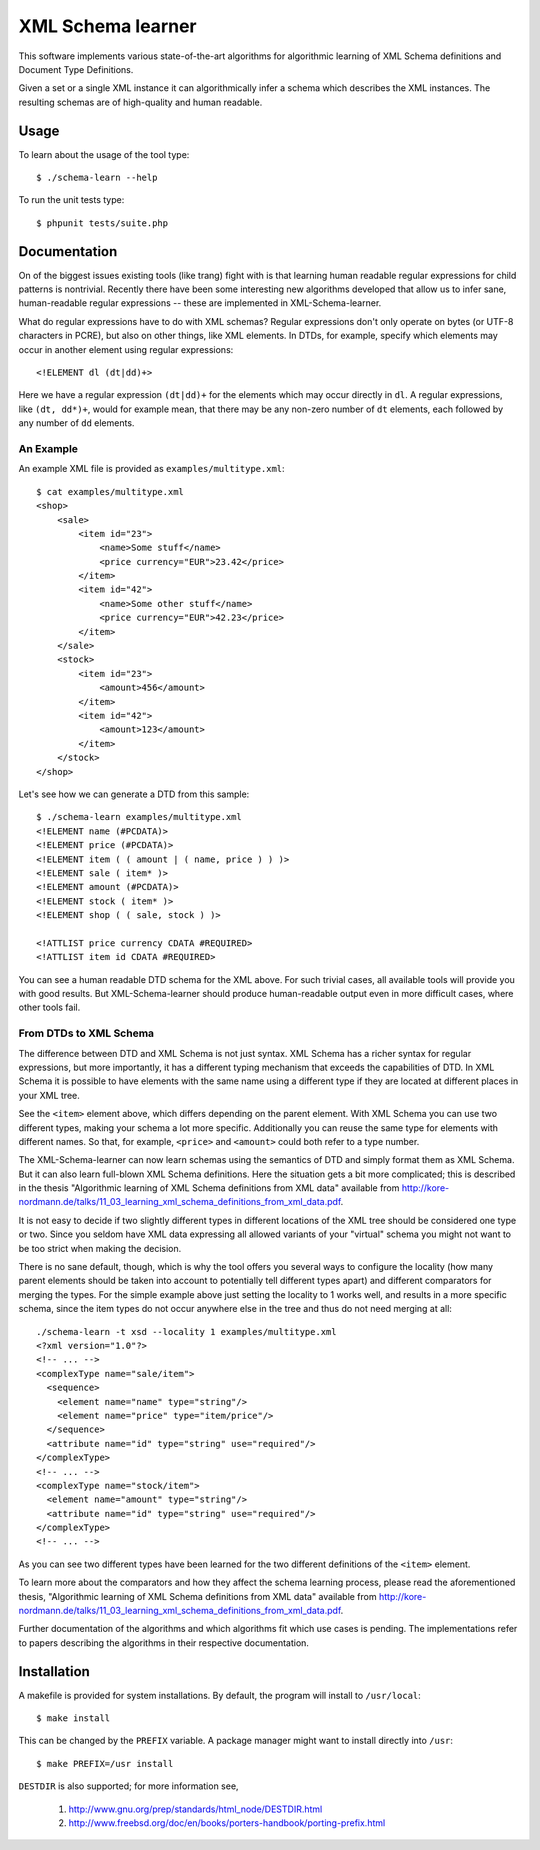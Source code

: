 ==================
XML Schema learner
==================

This software implements various state-of-the-art algorithms for algorithmic
learning of XML Schema definitions and Document Type Definitions.

Given a set or a single XML instance it can algorithmically infer a schema
which describes the XML instances. The resulting schemas are of high-quality
and human readable.

Usage
=====

To learn about the usage of the tool type::

    $ ./schema-learn --help

To run the unit tests type::

    $ phpunit tests/suite.php

Documentation
=============

On of the biggest issues existing tools (like trang) fight with is that
learning human readable regular expressions for child patterns is
nontrivial. Recently there have been some interesting new algorithms developed
that allow us to infer sane, human-readable regular expressions -- these are
implemented in XML-Schema-learner.

What do regular expressions have to do with XML schemas? Regular expressions
don't only operate on bytes (or UTF-8 characters in PCRE), but also on other
things, like XML elements. In DTDs, for example, specify which elements may
occur in another element using regular expressions::

    <!ELEMENT dl (dt|dd)+>

Here we have a regular expression ``(dt|dd)+`` for the elements which may occur
directly in ``dl``. A regular expressions, like ``(dt, dd*)+``, would for
example mean, that there may be any non-zero number of ``dt`` elements, each
followed by any number of ``dd`` elements.

An Example
----------

An example XML file is provided as ``examples/multitype.xml``::

    $ cat examples/multitype.xml
    <shop>
        <sale>
            <item id="23">
                <name>Some stuff</name>
                <price currency="EUR">23.42</price>
            </item>
            <item id="42">
                <name>Some other stuff</name>
                <price currency="EUR">42.23</price>
            </item>
        </sale>
        <stock>
            <item id="23">
                <amount>456</amount>
            </item>
            <item id="42">
                <amount>123</amount>
            </item>
        </stock>
    </shop>

Let's see how we can generate a DTD from this sample::

    $ ./schema-learn examples/multitype.xml
    <!ELEMENT name (#PCDATA)>
    <!ELEMENT price (#PCDATA)>
    <!ELEMENT item ( ( amount | ( name, price ) ) )>
    <!ELEMENT sale ( item* )>
    <!ELEMENT amount (#PCDATA)>
    <!ELEMENT stock ( item* )>
    <!ELEMENT shop ( ( sale, stock ) )>

    <!ATTLIST price currency CDATA #REQUIRED>
    <!ATTLIST item id CDATA #REQUIRED>

You can see a human readable DTD schema for the XML above. For such trivial
cases, all available tools will provide you with good results. But
XML-Schema-learner should produce human-readable output even in more difficult
cases, where other tools fail.

From DTDs to XML Schema
-----------------------

The difference between DTD and XML Schema is not just syntax. XML Schema has a
richer syntax for regular expressions, but more importantly, it has a different
typing mechanism that exceeds the capabilities of DTD. In XML Schema it is
possible to have elements with the same name using a different type if they are
located at different places in your XML tree.

See the ``<item>`` element above, which differs depending on the parent
element. With XML Schema you can use two different types, making your schema a
lot more specific. Additionally you can reuse the same type for elements with
different names. So that, for example, ``<price>`` and ``<amount>`` could both
refer to a type number.

The XML-Schema-learner can now learn schemas using the semantics of DTD and
simply format them as XML Schema. But it can also learn full-blown XML Schema
definitions. Here the situation gets a bit more complicated; this is described
in the thesis "Algorithmic learning of XML Schema definitions from XML data"
available from
http://kore-nordmann.de/talks/11_03_learning_xml_schema_definitions_from_xml_data.pdf.

It is not easy to decide if two slightly different types in different locations
of the XML tree should be considered one type or two. Since you seldom have XML
data expressing all allowed variants of your "virtual" schema you might not
want to be too strict when making the decision.

There is no sane default, though, which is why the tool offers you several ways
to configure the locality (how many parent elements should be taken into
account to potentially tell different types apart) and different comparators
for merging the types. For the simple example above just setting the locality
to 1 works well, and results in a more specific schema, since the item types do
not occur anywhere else in the tree and thus do not need merging at all::

    ./schema-learn -t xsd --locality 1 examples/multitype.xml
    <?xml version="1.0"?>
    <!-- ... -->
    <complexType name="sale/item">
      <sequence>
        <element name="name" type="string"/>
        <element name="price" type="item/price"/>
      </sequence>
      <attribute name="id" type="string" use="required"/>
    </complexType>
    <!-- ... -->
    <complexType name="stock/item">
      <element name="amount" type="string"/>
      <attribute name="id" type="string" use="required"/>
    </complexType>
    <!-- ... -->

As you can see two different types have been learned for the two different
definitions of the ``<item>`` element.

To learn more about the comparators and how they affect the schema learning
process, please read the aforementioned thesis, "Algorithmic learning of XML
Schema definitions from XML data" available from
http://kore-nordmann.de/talks/11_03_learning_xml_schema_definitions_from_xml_data.pdf.

Further documentation of the algorithms and which algorithms fit which use
cases is pending. The implementations refer to papers describing the algorithms
in their respective documentation.

Installation
============

A makefile is provided for system installations. By default, the program will
install to ``/usr/local``::

    $ make install

This can be changed by the ``PREFIX`` variable. A package manager might want to
install directly into ``/usr``::

    $ make PREFIX=/usr install

``DESTDIR`` is also supported; for more information see,

  1. http://www.gnu.org/prep/standards/html_node/DESTDIR.html

  2. http://www.freebsd.org/doc/en/books/porters-handbook/porting-prefix.html



..
   Local Variables:
   mode: rst
   fill-column: 79
   End: 
   vim: et syn=rst tw=79
